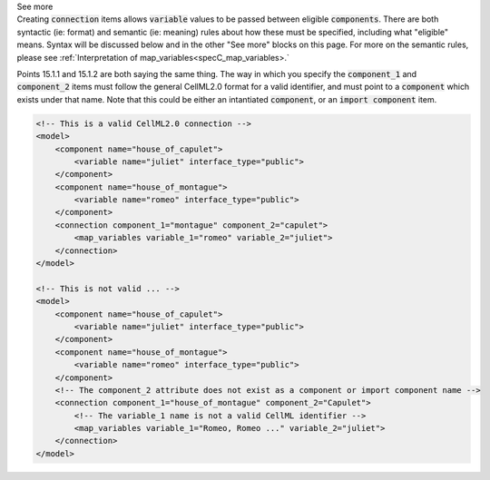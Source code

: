 .. _informB15_2:

.. container:: toggle

  .. container:: header

    See more

  .. container:: infospec

    Creating :code:`connection` items allows :code:`variable` values to be
    passed between eligible :code:`components`.  There are both syntactic (ie:
    format) and semantic (ie: meaning) rules about how these must be specified,
    including what "eligible" means.  Syntax will be discussed below and in the
    other "See more" blocks on this page.  For more on the semantic rules,
    please see :ref:`Interpretation of map_variables<specC_map_variables>.`
    
    Points 15.1.1 and 15.1.2 are both saying the same thing.  The way in which
    you specify the :code:`component_1` and :code:`component_2` items must
    follow the general CellML2.0 format for a valid identifier, and must point
    to a :code:`component` which exists under that name.  Note that this
    could be either an intantiated :code:`component`, or an
    :code:`import component` item.

    .. code-block:: xml

        <!-- This is a valid CellML2.0 connection -->
        <model>
            <component name="house_of_capulet">
                <variable name="juliet" interface_type="public">
            </component>
            <component name="house_of_montague">
                <variable name="romeo" interface_type="public">
            </component>
            <connection component_1="montague" component_2="capulet">
                <map_variables variable_1="romeo" variable_2="juliet">
            </connection>
        </model>
    
        <!-- This is not valid ... -->
        <model>
            <component name="house_of_capulet">
                <variable name="juliet" interface_type="public">
            </component>
            <component name="house_of_montague">
                <variable name="romeo" interface_type="public">
            </component>
            <!-- The component_2 attribute does not exist as a component or import component name -->
            <connection component_1="house_of_montague" component_2="Capulet">
                <!-- The variable_1 name is not a valid CellML identifier -->
                <map_variables variable_1="Romeo, Romeo ..." variable_2="juliet">
            </connection>
        </model>

